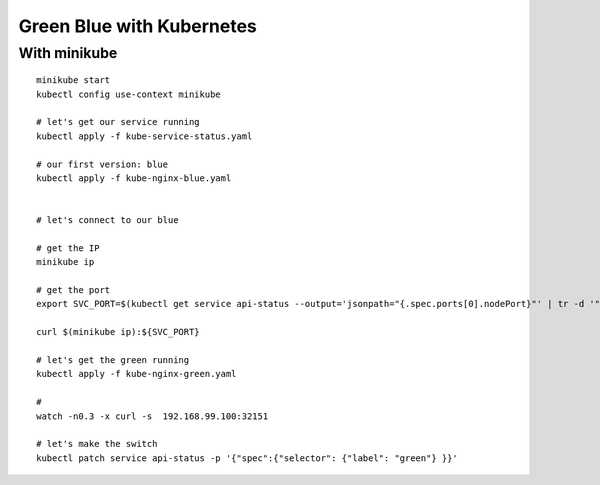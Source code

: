 ##########################
Green Blue with Kubernetes
##########################

With minikube
~~~~~~~~~~~~~

::

  minikube start
  kubectl config use-context minikube

  # let's get our service running
  kubectl apply -f kube-service-status.yaml

  # our first version: blue
  kubectl apply -f kube-nginx-blue.yaml


  # let's connect to our blue 

  # get the IP
  minikube ip

  # get the port
  export SVC_PORT=$(kubectl get service api-status --output='jsonpath="{.spec.ports[0].nodePort}"' | tr -d '"')

  curl $(minikube ip):${SVC_PORT}

  # let's get the green running
  kubectl apply -f kube-nginx-green.yaml

  # 
  watch -n0.3 -x curl -s  192.168.99.100:32151

  # let's make the switch
  kubectl patch service api-status -p '{"spec":{"selector": {"label": "green"} }}'
 
